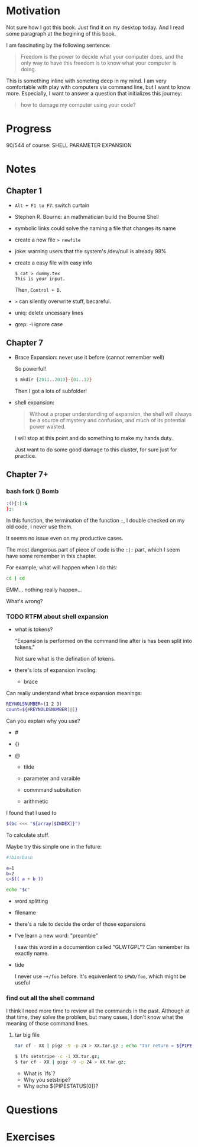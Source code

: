 * Motivation

  Not sure how I got this book. Just find it on my desktop today. And
  I read some paragraph at the begining of this book.

  I am fascinating by the following sentence:

  #+BEGIN_QUOTE
  Freedom is the power to decide what your computer does, and the only
  way to have this freedom is to know what your computer is doing. 
  #+END_QUOTE

  This is something inline with someting deep in my mind. I am very
  comfortable with play with computers via command line, but I want to
  know more. Especially, I want to answer a question that initializes
  this journey:

  #+BEGIN_QUOTE
  how to damage my computer using your code?
  #+END_QUOTE

* Progress
  
  90/544 of course: SHELL PARAMETER EXPANSION

* Notes
** Chapter 1

   - ~Alt + F1 to F7~: switch curtain
   - Stephen R. Bourne: an mathmatician build the Bourne Shell
   - symbolic links could solve the naming a file that changes its
     name
   - create a new file ~> newfile~
   - joke: warning users that the system's /dev/null is already 98%
   - create a easy file with easy info
     #+BEGIN_SRC 
     $ cat > dummy.tex
     This is your input.
     #+END_SRC
     Then, ~Control + D~.
   - ~>~ can silently overwrite stuff, becareful.
   - uniq: delete uncessary lines
   - grep: -i ignore case
** Chapter 7
   - Brace Expansion: never use it before (cannot remember well)
     
     So powerful!

     #+BEGIN_SRC sh
     $ mkdir {2011..2019}-{01..12}
     #+END_SRC
     
     Then I got a lots of subfolder!

   - shell expansion:

     #+BEGIN_QUOTE
     Without a proper understanding of expansion, the shell will
     always be a source of mystery and confusion, and much of its potential power wasted.
     #+END_QUOTE
     
     I will stop at this point and do something to make my hands duty.

     Just want to do some good damage to this cluster, for sure just for practice.

** Chapter 7+
*** bash fork () Bomb

    #+BEGIN_SRC sh
    :(){:|:&
    };:
    #+END_SRC

    In this function, the termination of the function ~;~, I double
    checked on my old code, I never use them.

    It seems no issue even on my productive cases.

    The most dangerous part of piece of code is the ~:|:~ part, which
    I seem have some remember in this chapter.

    For example, what will happen when I do this:

    #+BEGIN_SRC sh
    cd | cd
    #+END_SRC

    EMM... nothing really happen...

    What's wrong?
*** TODO RTFM about shell expansion
    - what is tokens?

      "Expansion is performed on the command line after is has been
      split into tokens."
      
      Not sure what is the defination of tokens.

    - there's lots of expansion involing:
      
      - brace

	Can really understand what brace expansion meanings:

	#+BEGIN_SRC sh
	REYNOLSNUMBER=(1 2 3)
	count=${#REYNOLDSNUMBER[@]}
	#+END_SRC

	Can you explain why you use?

	- #

	- {}

	- @
	  
      - tilde

      - parameter and varaible

      - commmand subsitution

      - arithmetic

	I found that I used to 

	#+BEGIN_SRC sh
	$(bc <<< "${array[$INDEX]}")	
	#+END_SRC

	To calculate stuff.

	Maybe try this simple one in the future:
	#+BEGIN_SRC sh
	#!bin/bash

	a=1
	b=2
	c=$(( a + b ))

	echo "$c"
	#+END_SRC

      - word splitting

      - filename

    - there's a rule to decide the order of those expansions

    - I've learn a new word: "preamble"

      I saw this word in a documention called "GLWTGPL"? Can remember
      its exactly name.

    - tide

      I never use =~+/foo= before. It's equivenlent to =$PWD/foo=,
      which might be useful

*** find out all the shell command

    I think I need more time to review all the commands in the
    past. Although at that time, they solve the problem, but many
    cases, I don't know what the meaning of those command lines.
    
**** tar big file

     #+BEGIN_SRC sh
     tar cf - XX | pigz -9 -p 24 > XX.tar.gz ; echo "Tar return = ${PIPESTATUS[0]}"	
     #+END_SRC
     
     #+BEGIN_SRC sh
     $ lfs setstripe -c -1 XX.tar.gz; 
     $ tar cf - XX | pigz -9 -p 24 > XX.tar.gz; 
     #+END_SRC
     
     - What is `lfs`?
     - Why you setstripe?
     - Why echo ${PIPESTATUS[0]}?
     
* Questions
* Exercises
